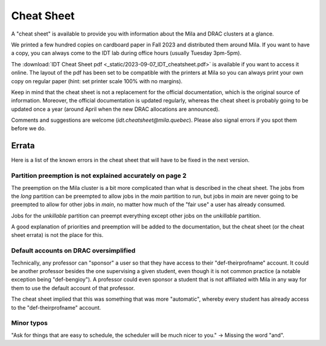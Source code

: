 Cheat Sheet
***************

A "cheat sheet" is available to provide you with information about the Mila and DRAC clusters at a glance.

We printed a few hundred copies on cardboard paper in Fall 2023 and distributed them around Mila.
If you want to have a copy, you can always come to the IDT lab during office hours (usually Tuesday 3pm-5pm).

.. _cheatsheet-link: /_static/2023-09-07_IDT_cheatsheet.pdf

The :download:`IDT Cheat Sheet pdf <_static/2023-09-07_IDT_cheatsheet.pdf>`
is available if you want to access it online.
The layout of the pdf has been set to be compatible with the printers at Mila
so you can always print your own copy on regular paper
(hint: set printer scale 100% with no margins).

Keep in mind that the cheat sheet is not a replacement for the official documentation,
which is the original source of information.
Moreover, the official documentation is updated regularly, whereas the cheat sheet
is probably going to be updated once a year (around April when the new DRAC allocations are announced).

Comments and suggestions are welcome (`idt.cheatsheet@mila.quebec`).
Please also signal errors if you spot them before we do.


Errata
======

Here is a list of the known errors in the cheat sheet that will have to be fixed in the next version.

Partition preemption is not explained accurately on page 2
----------------------------------------------------------

The preemption on the Mila cluster is a bit more complicated than what is described in the cheat sheet.
The jobs from the `long` partition can be preempted to allow jobs in the `main` partition to run,
but jobs in `main` are never going to be preempted to allow for other jobs in `main`, no matter how much
of the "fair use" a user has already consumed.

Jobs for the `unkillable` partition can preempt everything except other jobs on the `unkillable` partition.

A good explanation of priorities and preemption will be added to the documentation,
but the cheat sheet (or the cheat sheet errata) is not the place for this.

Default accounts on DRAC oversimplified
---------------------------------------

Technically, any professor can "sponsor" a user so that they have access to their "def-theirprofname" account.
It could be another professor besides the one supervising a given student,
even though it is not common practice (a notable exception being "def-bengioy").
A professor could even sponsor a student that is not affiliated with Mila in any way
for them to use the default account of that professor.

The cheat sheet implied that this was something that was more "automatic",
whereby every student has already access to the "def-theirprofname" account.


Minor typos
-----------

"Ask for things that are easy to schedule, the scheduler will be much nicer to you." -> Missing the word "and".


